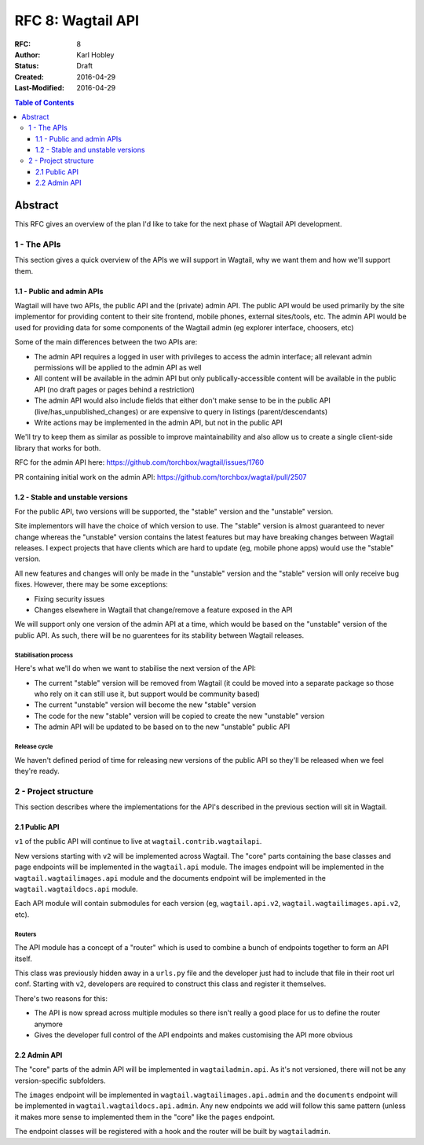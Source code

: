 ==================
RFC 8: Wagtail API
==================

:RFC: 8
:Author: Karl Hobley
:Status: Draft
:Created: 2016-04-29
:Last-Modified: 2016-04-29

.. contents:: Table of Contents
   :depth: 3
   :local:

Abstract
========

This RFC gives an overview of the plan I'd like to take for the next phase of
Wagtail API development.

1 - The APIs
------------

This section gives a quick overview of the APIs we will support in Wagtail, why we want them and how we'll support them.

1.1 - Public and admin APIs
^^^^^^^^^^^^^^^^^^^^^^^^^^^

Wagtail will have two APIs, the public API and the (private) admin API. The public API would be used primarily by the site implementor for providing content to their site frontend, mobile phones, external sites/tools, etc. The admin API would be used for providing data for some components of the Wagtail admin (eg explorer interface, choosers, etc)

Some of the main differences between the two APIs are:

- The admin API requires a logged in user with privileges to access the admin interface; all relevant admin permissions will be applied to the admin API as well
- All content will be available in the admin API but only publically-accessible content will be available in the public API (no draft pages or pages behind a restriction)
- The admin API would also include fields that either don't make sense to be in the public API (live/has_unpublished_changes) or are expensive to query in listings (parent/descendants)
- Write actions may be implemented in the admin API, but not in the public API

We'll try to keep them as similar as possible to improve maintainability and also allow us to create a single client-side library that works for both.

RFC for the admin API here: https://github.com/torchbox/wagtail/issues/1760

PR containing initial work on the admin API: https://github.com/torchbox/wagtail/pull/2507

1.2 - Stable and unstable versions
^^^^^^^^^^^^^^^^^^^^^^^^^^^^^^^^^^

For the public API, two versions will be supported, the "stable" version and the "unstable" version.

Site implementors will have the choice of which version to use. The "stable" version is almost guaranteed to never change whereas the "unstable" version contains the latest features but may have breaking changes between Wagtail releases. I expect projects that have clients which are hard to update (eg, mobile phone apps) would use the "stable" version.

All new features and changes will only be made in the "unstable" version and the "stable" version will only receive bug fixes. However, there may be some exceptions:

- Fixing security issues
- Changes elsewhere in Wagtail that change/remove a feature exposed in the API

We will support only one version of the admin API at a time, which would be based on the "unstable" version of the public API. As such, there will be no guarentees for its stability between Wagtail releases.

Stabilisation process
`````````````````````

Here's what we'll do when we want to stabilise the next version of the API:

- The current "stable" version will be removed from Wagtail (it could be moved into a separate package so those who rely on it can still use it, but support would be community based)
- The current "unstable" version will become the new "stable" version
- The code for the new "stable" version will be copied to create the new "unstable" version
- The admin API will be updated to be based on to the new "unstable" public API

Release cycle
`````````````

We haven't defined period of time for releasing new versions of the public API so they'll be released when we feel they're ready.

2 - Project structure
---------------------

This section describes where the implementations for the API's described in the previous section will sit in Wagtail.

2.1 Public API
^^^^^^^^^^^^^^

``v1`` of the public API will continue to live at ``wagtail.contrib.wagtailapi``.

New versions starting with ``v2`` will be implemented across Wagtail. The "core" parts containing the base classes and page endpoints will be implemented in the ``wagtail.api`` module. The images endpoint will be implemented in the ``wagtail.wagtailimages.api`` module and the documents endpoint will be implemented in the ``wagtail.wagtaildocs.api`` module.

Each API module will contain submodules for each version (eg, ``wagtail.api.v2``, ``wagtail.wagtailimages.api.v2``, etc).

Routers
```````

The API module has a concept of a "router" which is used to combine a bunch of endpoints together to form an API itself.

This class was previously hidden away in a ``urls.py`` file and the developer just had to include that file in their root url conf. Starting with ``v2``, developers are required to construct this class and register it themselves.

There's two reasons for this:

- The API is now spread across multiple modules so there isn't really a good place for us to define the router anymore
- Gives the developer full control of the API endpoints and makes customising the API more obvious

2.2 Admin API
^^^^^^^^^^^^^

The "core" parts of the admin API will be implemented in ``wagtailadmin.api``. As it's not versioned, there will not be any version-specific subfolders.

The ``images`` endpoint will be implemented in ``wagtail.wagtailimages.api.admin`` and the ``documents`` endpoint will be implemented in ``wagtail.wagtaildocs.api.admin``. Any new endpoints we add will follow this same pattern (unless it makes more sense to implemented them in the "core" like the ``pages`` endpoint.

The endpoint classes will be registered with a hook and the router will be built by ``wagtailadmin``.
